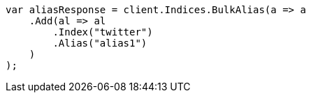 // indices/aliases.asciidoc:12

////
IMPORTANT NOTE
==============
This file is generated from method Line12 in https://github.com/elastic/elasticsearch-net/tree/master/tests/Examples/Indices/AliasesPage.cs#L13-L32.
If you wish to submit a PR to change this example, please change the source method above and run

dotnet run -- asciidoc

from the ExamplesGenerator project directory, and submit a PR for the change at
https://github.com/elastic/elasticsearch-net/pulls
////

[source, csharp]
----
var aliasResponse = client.Indices.BulkAlias(a => a
    .Add(al => al
        .Index("twitter")
        .Alias("alias1")
    )
);
----
